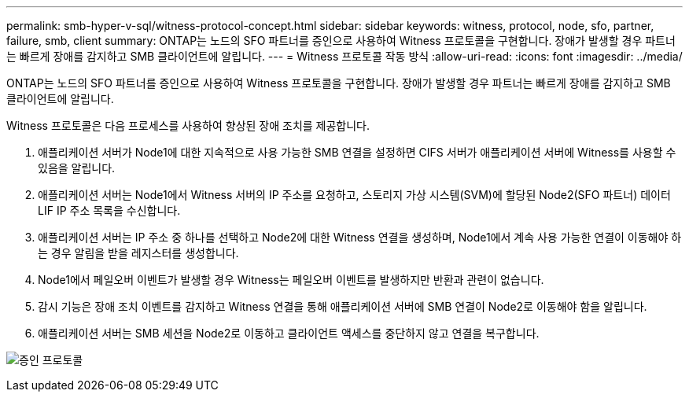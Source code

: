 ---
permalink: smb-hyper-v-sql/witness-protocol-concept.html 
sidebar: sidebar 
keywords: witness, protocol, node, sfo, partner, failure, smb, client 
summary: ONTAP는 노드의 SFO 파트너를 증인으로 사용하여 Witness 프로토콜을 구현합니다. 장애가 발생할 경우 파트너는 빠르게 장애를 감지하고 SMB 클라이언트에 알립니다. 
---
= Witness 프로토콜 작동 방식
:allow-uri-read: 
:icons: font
:imagesdir: ../media/


[role="lead"]
ONTAP는 노드의 SFO 파트너를 증인으로 사용하여 Witness 프로토콜을 구현합니다. 장애가 발생할 경우 파트너는 빠르게 장애를 감지하고 SMB 클라이언트에 알립니다.

Witness 프로토콜은 다음 프로세스를 사용하여 향상된 장애 조치를 제공합니다.

. 애플리케이션 서버가 Node1에 대한 지속적으로 사용 가능한 SMB 연결을 설정하면 CIFS 서버가 애플리케이션 서버에 Witness를 사용할 수 있음을 알립니다.
. 애플리케이션 서버는 Node1에서 Witness 서버의 IP 주소를 요청하고, 스토리지 가상 시스템(SVM)에 할당된 Node2(SFO 파트너) 데이터 LIF IP 주소 목록을 수신합니다.
. 애플리케이션 서버는 IP 주소 중 하나를 선택하고 Node2에 대한 Witness 연결을 생성하며, Node1에서 계속 사용 가능한 연결이 이동해야 하는 경우 알림을 받을 레지스터를 생성합니다.
. Node1에서 페일오버 이벤트가 발생할 경우 Witness는 페일오버 이벤트를 발생하지만 반환과 관련이 없습니다.
. 감시 기능은 장애 조치 이벤트를 감지하고 Witness 연결을 통해 애플리케이션 서버에 SMB 연결이 Node2로 이동해야 함을 알립니다.
. 애플리케이션 서버는 SMB 세션을 Node2로 이동하고 클라이언트 액세스를 중단하지 않고 연결을 복구합니다.


image:how-witness-works.gif["증인 프로토콜"]
